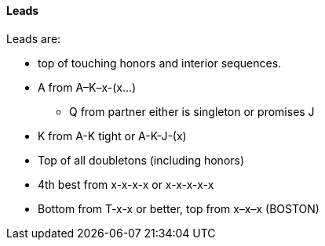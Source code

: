 #### Leads
Leads are: 

* top of touching honors and interior sequences.
* A from A–K–x-(x...)
** Q from partner either is singleton or promises J
* K from A-K tight or A-K-J-(x)
* Top of all doubletons (including honors)
* 4th best from x-x-x-x or x-x-x-x-x
* Bottom from T-x-x or better, top from x–x–x (BOSTON)

